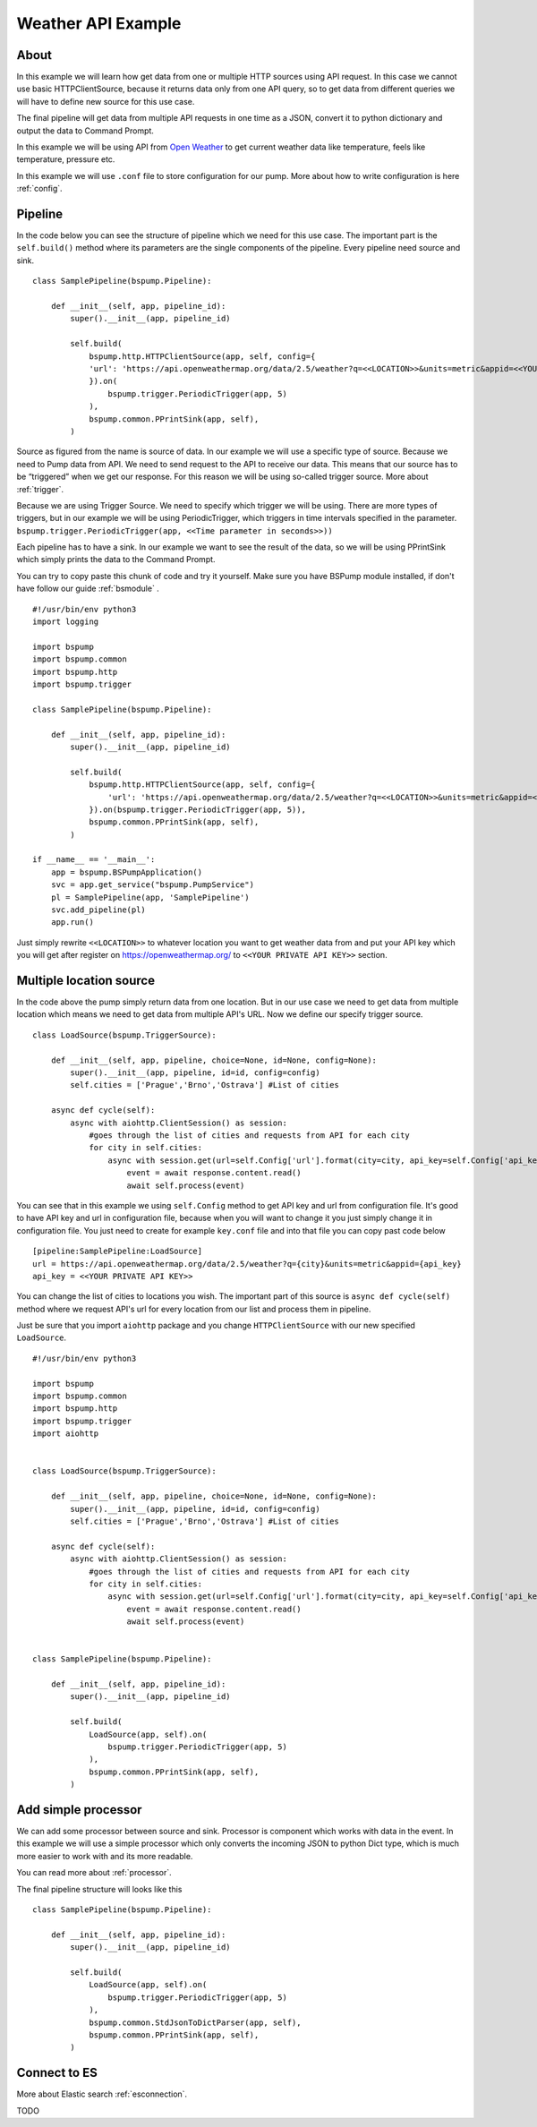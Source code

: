 Weather API Example
===================
About
-----
In this example we will learn how get data from one or multiple HTTP sources using API request. In this case we cannot use basic
HTTPClientSource, because it returns data only from one API query, so to get data from different queries we will have
to define new source for this use case.

The final pipeline will get data from multiple API requests in one time as a JSON, convert it to python
dictionary and output the data to Command Prompt.

In this example we will be using API from `Open Weather <https://openweathermap.org/>`_ to get current weather data like temperature,
feels like temperature, pressure etc.

In this example we will use ``.conf`` file to store configuration for our pump. More about how to write configuration is
here :ref:`config`.

Pipeline
--------

In the code below you can see the structure of pipeline which we need for this use case. The important part is the
``self.build()`` method where its parameters are the single components of the pipeline. Every pipeline need source and sink.
::
    class SamplePipeline(bspump.Pipeline):

        def __init__(self, app, pipeline_id):
            super().__init__(app, pipeline_id)

            self.build(
                bspump.http.HTTPClientSource(app, self, config={
                'url': 'https://api.openweathermap.org/data/2.5/weather?q=<<LOCATION>>&units=metric&appid=<<YOUR PRIVATE API KEY>>'
                }).on(
                    bspump.trigger.PeriodicTrigger(app, 5)
                ),
                bspump.common.PPrintSink(app, self),
            )

Source as figured from the name is source of data. In our example we will use a specific type of source. Because we need
to Pump data from API. We need to send request to the API to receive our data. This means that our source has to be
“triggered” when we get our response. For this reason we will be using so-called trigger source. More about :ref:`trigger`.

Because we are using Trigger Source. We need to specify which trigger we will be using. There are more types of triggers,
but in our example we will be using PeriodicTrigger, which triggers in time intervals specified in the parameter.
``bspump.trigger.PeriodicTrigger(app, <<Time parameter in seconds>>))``

Each pipeline has to have a sink. In our example we want to see the result of the data, so we will be using PPrintSink
which simply prints the data to the Command Prompt.

You can try to copy paste this chunk of code and try it yourself. Make sure you have BSPump module installed, if
don't have follow our guide :ref:`bsmodule` .
::
    #!/usr/bin/env python3
    import logging

    import bspump
    import bspump.common
    import bspump.http
    import bspump.trigger

    class SamplePipeline(bspump.Pipeline):

        def __init__(self, app, pipeline_id):
            super().__init__(app, pipeline_id)

            self.build(
                bspump.http.HTTPClientSource(app, self, config={
                    'url': 'https://api.openweathermap.org/data/2.5/weather?q=<<LOCATION>>&units=metric&appid=<<YOUR PRIVATE API KEY>>'
                }).on(bspump.trigger.PeriodicTrigger(app, 5)),
                bspump.common.PPrintSink(app, self),
            )

    if __name__ == '__main__':
        app = bspump.BSPumpApplication()
        svc = app.get_service("bspump.PumpService")
        pl = SamplePipeline(app, 'SamplePipeline')
        svc.add_pipeline(pl)
        app.run()

Just simply rewrite ``<<LOCATION>>`` to whatever location you want to get weather data from and put your API key which you
will get after register on https://openweathermap.org/ to ``<<YOUR PRIVATE API KEY>>`` section.

Multiple location source
------------------------

In the code above the pump simply return data from one location. But in our use case we need to get data from multiple
location which means we need to get data from multiple API's URL. Now we define our specify trigger source.
::
    class LoadSource(bspump.TriggerSource):

        def __init__(self, app, pipeline, choice=None, id=None, config=None):
            super().__init__(app, pipeline, id=id, config=config)
            self.cities = ['Prague','Brno','Ostrava'] #List of cities

        async def cycle(self):
            async with aiohttp.ClientSession() as session:
                #goes through the list of cities and requests from API for each city
                for city in self.cities:
                    async with session.get(url=self.Config['url'].format(city=city, api_key=self.Config['api_key'])) as response:
                        event = await response.content.read()
                        await self.process(event)

You can see that in this example we using ``self.Config`` method to get API key and url from configuration file. It's
good to have API key and url in configuration file, because when you will want to change it you just simply change it
in configuration file.
You just need to create for example ``key.conf`` file and into that file you can copy past code below
::
    [pipeline:SamplePipeline:LoadSource]
    url = https://api.openweathermap.org/data/2.5/weather?q={city}&units=metric&appid={api_key}
    api_key = <<YOUR PRIVATE API KEY>>

You can change the list of cities to locations you wish. The important part of this source is ``async def cycle(self)``
method where we request API's url for every location from our list and process them in pipeline.

Just be sure that you import ``aiohttp`` package and you change ``HTTPClientSource`` with our new specified ``LoadSource``.
::
    #!/usr/bin/env python3

    import bspump
    import bspump.common
    import bspump.http
    import bspump.trigger
    import aiohttp


    class LoadSource(bspump.TriggerSource):

        def __init__(self, app, pipeline, choice=None, id=None, config=None):
            super().__init__(app, pipeline, id=id, config=config)
            self.cities = ['Prague','Brno','Ostrava'] #List of cities

        async def cycle(self):
            async with aiohttp.ClientSession() as session:
                #goes through the list of cities and requests from API for each city
                for city in self.cities:
                    async with session.get(url=self.Config['url'].format(city=city, api_key=self.Config['api_key'])) as response:
                        event = await response.content.read()
                        await self.process(event)


    class SamplePipeline(bspump.Pipeline):

        def __init__(self, app, pipeline_id):
            super().__init__(app, pipeline_id)

            self.build(
                LoadSource(app, self).on(
                    bspump.trigger.PeriodicTrigger(app, 5)
                ),
                bspump.common.PPrintSink(app, self),
            )

Add simple processor
--------------------

We can add some processor between source and sink. Processor is component which works with data in the event. In this
example we will use a simple processor which only converts the incoming JSON to python Dict type, which is much more
easier to work with and its more readable.

You can read more about :ref:`processor`.

The final pipeline structure will looks like this
::
    class SamplePipeline(bspump.Pipeline):

        def __init__(self, app, pipeline_id):
            super().__init__(app, pipeline_id)

            self.build(
                LoadSource(app, self).on(
                    bspump.trigger.PeriodicTrigger(app, 5)
                ),
                bspump.common.StdJsonToDictParser(app, self),
                bspump.common.PPrintSink(app, self),
            )

Connect to ES
-------------


More about Elastic search :ref:`esconnection`.

TODO